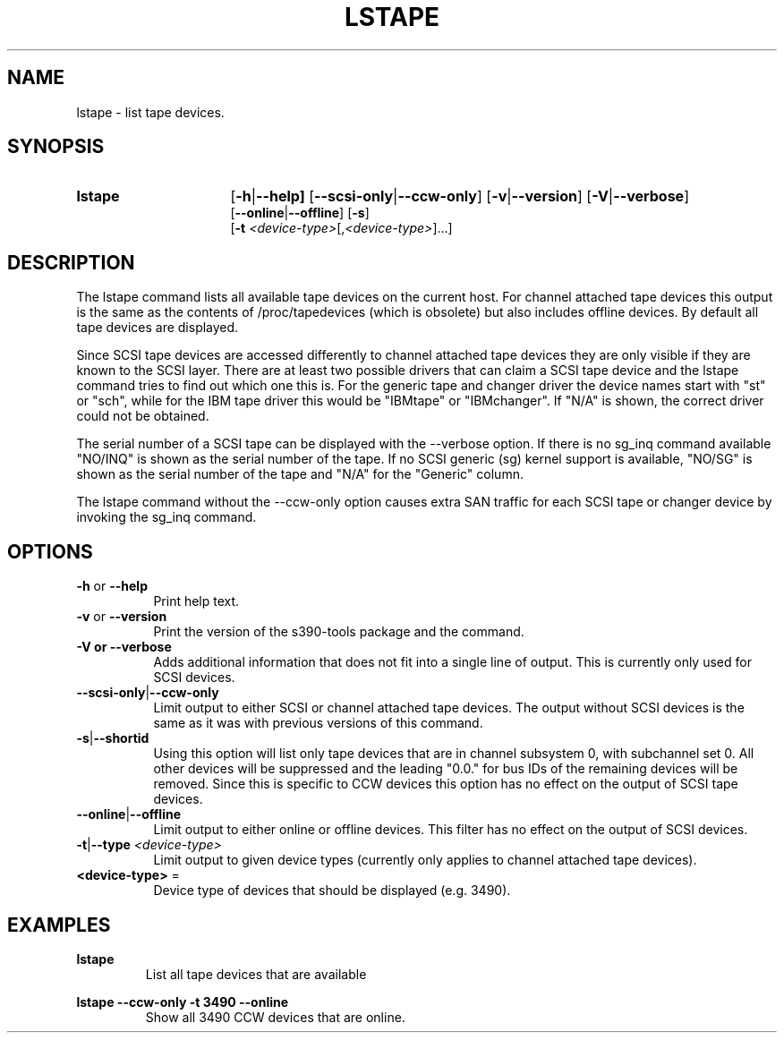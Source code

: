 .\" Copyright 2017, 2018 IBM Corp.
.\" s390-tools is free software; you can redistribute it and/or modify
.\" it under the terms of the MIT license. See LICENSE for details.
.\"
.TH LSTAPE 8 "Jun 2018" "s390-tools"

.SH NAME
lstape \- list tape devices.

.SH SYNOPSIS
.TP 16
.B lstape
.RB [ -h | --help]
.RB [ --scsi-only | --ccw-only ]
.RB [ -v | --version ]
.RB [ -V | --verbose ]
.br
.RB [ --online | --offline ]
.RB [ -s ]
.br
.RB [ -t
.IR <device-type> [, <device-type> ] "" ...]

.SH DESCRIPTION
The lstape command lists all available tape devices on the current host. For
channel attached tape devices this output is the same as the contents of
/proc/tapedevices (which is obsolete) but also includes offline devices. By
default all tape devices are displayed.

Since SCSI tape devices are accessed differently to channel attached tape
devices they are only visible if they are known to the SCSI layer. There
are at least two possible drivers that can claim a SCSI tape device and the
lstape command tries to find out which one this is. For the generic tape
and changer driver the device names start with "st" or "sch", while for the
IBM tape driver this would be "IBMtape" or "IBMchanger". If "N/A" is shown,
the correct driver could not be obtained.

The serial number of a SCSI tape can be displayed with the --verbose option. If
there is no sg_inq command available "NO/INQ" is shown as the serial number
of the tape.
If no SCSI generic (sg) kernel support is available, "NO/SG" is shown
as the serial number of the tape and "N/A" for the "Generic" column.

The lstape command without the --ccw-only option causes extra SAN traffic
for each SCSI tape or changer device by invoking the sg_inq command.

.SH OPTIONS
.TP 8
\fB-h\fR or \fB--help\fR
Print help text.

.TP 8
\fB-v\fR or \fB--version\fR
Print the version of the s390-tools package and the command.

.TP
\fB-V\fB or \fB--verbose\fR
Adds additional information that does not fit into a single line of output.
This is currently only used for SCSI devices.

.TP
.BR --scsi-only | --ccw-only
Limit output to either SCSI or channel attached tape devices. The output without
SCSI devices is the same as it was with previous versions of this command.

.TP
.BR -s | --shortid
Using this option will list only tape devices that are in channel subsystem 0,
with subchannel set 0. All other devices will be suppressed and the leading
"0.0." for bus IDs of the remaining devices will be removed.
Since this is specific to CCW devices this option has no effect on the output
of SCSI tape devices.

.TP
.BR --online | --offline
Limit output to either online or offline devices. This filter has no effect
on the output of SCSI devices.

.TP
.BR -t | --type " \fI<device-type>\fR"
Limit output to given device types (currently only applies to channel attached
tape devices).

.TP
\fB<device-type>\fR =
Device type of devices that should be displayed (e.g. 3490).

.SH EXAMPLES
\fBlstape\fR
.RS
List all tape devices that are available 
.RE

\fBlstape --ccw-only -t 3490 --online\fR
.RS
Show all 3490 CCW devices that are online.
.RE
